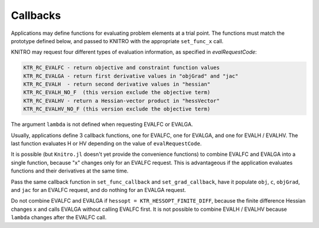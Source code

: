 ---------
Callbacks
---------
Applications may define functions for evaluating problem elements at a trial point.  The functions must match the prototype defined below, and passed to KNITRO with the appropriate ``set_func_x`` call.

KNITRO may request four different types of evaluation information, as specified in `evalRequestCode`:

.. code-block:: julia

    KTR_RC_EVALFC - return objective and constraint function values
    KTR_RC_EVALGA - return first derivative values in "objGrad" and "jac"
    KTR_RC_EVALH  - return second derivative values in "hessian"
    KTR_RC_EVALH_NO_F  (this version exclude the objective term)
    KTR_RC_EVALHV - return a Hessian-vector product in "hessVector"
    KTR_RC_EVALHV_NO_F (this version exclude the objective term)

The argument ``lambda`` is not defined when requesting EVALFC or EVALGA.

Usually, applications define 3 callback functions, one for EVALFC, one for EVALGA, and one for EVALH / EVALHV.  The last function evaluates H or HV depending on the value of ``evalRequestCode``.

It is possible (but ``Knitro.jl`` doesn't yet provide the convenience functions) to combine EVALFC and EVALGA into a single function, because "x" changes only for an EVALFC request.  This is advantageous if the application evaluates functions and their derivatives at the same time.

Pass the same callback function in ``set_func_callback`` and ``set_grad_callback``, have it populate ``obj``, ``c``, ``objGrad``, and ``jac`` for an EVALFC request, and do nothing for an EVALGA request.

Do not combine EVALFC and EVALGA if ``hessopt = KTR_HESSOPT_FINITE_DIFF``, because the finite difference Hessian changes ``x`` and calls EVALGA without calling EVALFC first. It is not possible to combine EVALH / EVALHV because ``lambda`` changes after the EVALFC call.
